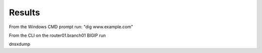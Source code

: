 Results
#####################################

From the Windows CMD prompt run: "dig www.example.com"

.. image:: /_static/class2/cmd_dig_www.png

From the CLI on the router01.branch01 BIGIP run

dnsxdump

